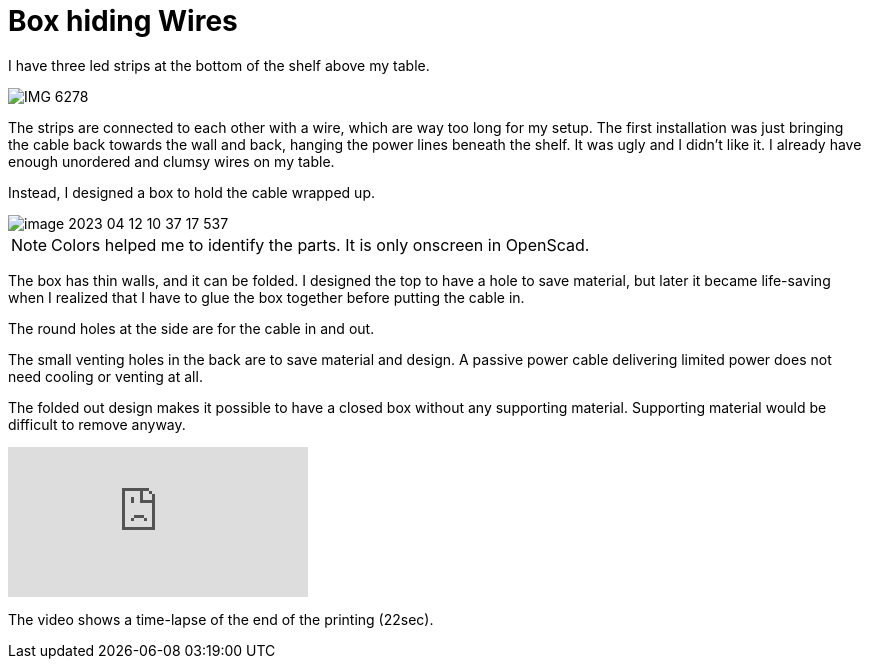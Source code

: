 = Box hiding Wires

I have three led strips at the bottom of the shelf above my table.

image::IMG_6278.png[]

The strips are connected to each other with a wire, which are way too long for my setup.
The first installation was just bringing the cable back towards the wall and back, hanging the power lines beneath the shelf.
It was ugly and I didn't like it.
I already have enough unordered and clumsy wires on my table.

Instead, I designed a box to hold the cable wrapped up.

image::image-2023-04-12-10-37-17-537.png[]

NOTE: Colors helped me to identify the parts. It is only onscreen in OpenScad.

The box has thin walls, and it can be folded.
I designed the top to have a hole to save material, but later it became life-saving when I realized that I have to glue the box together before putting the cable in.

The round holes at the side are for the cable in and out.

The small venting holes in the back are to save material and design.
A passive power cable delivering limited power does not need cooling or venting at all.

The folded out design makes it possible to have a closed box without any supporting material.
Supporting material would be difficult to remove anyway.

video::I_tk-uoTgO8[youtube]

The video shows a time-lapse of the end of the printing (22sec).
